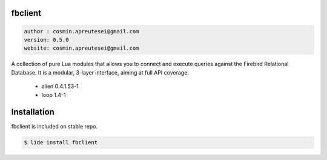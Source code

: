 fbclient
========

.. code-block::

 author : cosmin.apreutesei@gmail.com
 version: 0.5.0
 website: cosmin.apreutesei@gmail.com
 
A collection of pure Lua modules that allows you to connect and execute
queries against the Firebird Relational Database.
It is a modular, 3-layer interface, aiming at full API coverage.

===============  ==========  ==============
  platform          arch        version
===============  ==========  ==============
  ``Windows``      ``x86``      ``0.5.0``
  ===============  ==========  ==============

----------------------------------------------------------------------------------------------------

- 3-layer API: object interface, procedural interface, and binding
- written in Lua, all binding goes through alien
- aims at full API coverage, including the latest Firebird API additions
- decimals of up to 15 digits of precision with only Lua numbers
- full 64bit integer and decimal number support through bignum libraries
- multi-database transactions
- blobs, both segmented blobs and blob streams
- info API: info on databases, transactions, statements, blobs, etc.
- error reporting API
- service manager API: remote backup & restore, repair, user management, etc.
- binding to multiple client libraries in the same application/process
- tested against all Firebird 2.0, 2.1 and 2.5 releases on 32bit Windows and Linux (test suite included).

----------------------------------------------------------------------------------------------------


Dependencias
============
	
	* alien  0.4.1.53-1 
	* loop 1.4-1

Installation
===========

fbclient is included on stable repo.

.. code-block:: bash
	
	$ lide install fbclient


